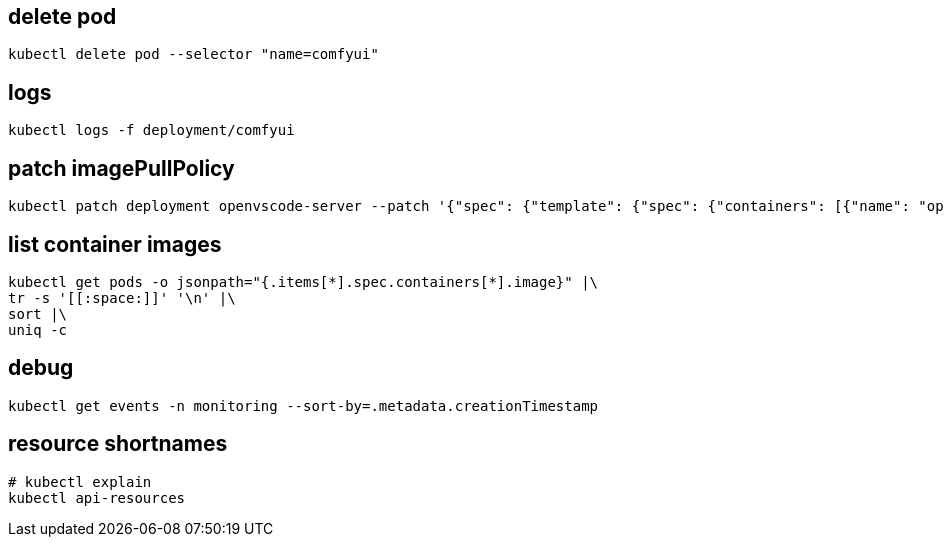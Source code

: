 
:app-name: comfyui

== delete pod
[source,bash,subs=attributes+]
----
kubectl delete pod --selector "name={app-name}"
----

== logs
[source,bash,subs=attributes+]
----
kubectl logs -f deployment/{app-name}
----

== patch imagePullPolicy
:deployment-name: openvscode-server
:container-name: openvscode-server
[source,bash,subs=attributes+]
----
kubectl patch deployment {deployment-name} --patch '{"spec": {"template": {"spec": {"containers": [{"name": "{container-name}", "imagePullPolicy": "Always"}]}}}}'
----

== list container images
----
kubectl get pods -o jsonpath="{.items[*].spec.containers[*].image}" |\
tr -s '[[:space:]]' '\n' |\
sort |\
uniq -c
----

== debug
----
kubectl get events -n monitoring --sort-by=.metadata.creationTimestamp
----

== resource shortnames
----
# kubectl explain
kubectl api-resources
----
